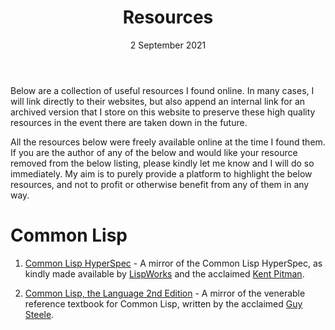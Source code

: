 #+DATE: 2 September 2021
#+OPTIONS: html-postamble:nil

#+TITLE: Resources

Below are a collection of useful resources I found online. In many cases,
I will link directly to their websites, but also append an internal link for
an archived version that I store on this website to preserve these high quality
resources in the event there are taken down in the future.

All the resources below were freely available online at the time I found them.
If you are the author of any of the below and would like your resource removed
from the below listing, please kindly let me know and I will do so immediately. My aim
is to purely provide a platform to highlight the below resources, and not to profit
or otherwise benefit from any of them in any way.


* Common Lisp

1. [[file://https://clhs.ashok.jp][Common Lisp HyperSpec]] - A mirror of the Common Lisp HyperSpec, as kindly
   made available by [[file:https//www.lispworks.com][LispWorks]] and the acclaimed [[file:http://www.nhplace.com][Kent Pitman]].

2. [[file:https://lisp.ashok.jp][Common Lisp, the Language 2nd Edition]] - A mirror of the venerable reference textbook
   for Common Lisp, written by the acclaimed [[file:http://www.nhplace.com][Guy Steele]]. 

